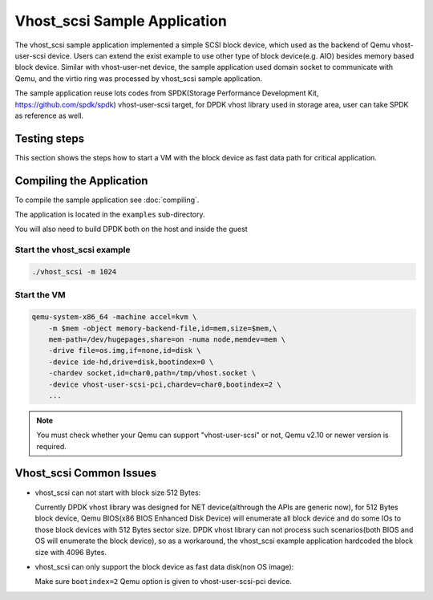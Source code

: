 
..  BSD LICENSE
    Copyright(c) 2010-2017 Intel Corporation. All rights reserved.
    All rights reserved.

    Redistribution and use in source and binary forms, with or without
    modification, are permitted provided that the following conditions
    are met:

    * Redistributions of source code must retain the above copyright
    notice, this list of conditions and the following disclaimer.
    * Redistributions in binary form must reproduce the above copyright
    notice, this list of conditions and the following disclaimer in
    the documentation and/or other materials provided with the
    distribution.
    * Neither the name of Intel Corporation nor the names of its
    contributors may be used to endorse or promote products derived
    from this software without specific prior written permission.

    THIS SOFTWARE IS PROVIDED BY THE COPYRIGHT HOLDERS AND CONTRIBUTORS
    "AS IS" AND ANY EXPRESS OR IMPLIED WARRANTIES, INCLUDING, BUT NOT
    LIMITED TO, THE IMPLIED WARRANTIES OF MERCHANTABILITY AND FITNESS FOR
    A PARTICULAR PURPOSE ARE DISCLAIMED. IN NO EVENT SHALL THE COPYRIGHT
    OWNER OR CONTRIBUTORS BE LIABLE FOR ANY DIRECT, INDIRECT, INCIDENTAL,
    SPECIAL, EXEMPLARY, OR CONSEQUENTIAL DAMAGES (INCLUDING, BUT NOT
    LIMITED TO, PROCUREMENT OF SUBSTITUTE GOODS OR SERVICES; LOSS OF USE,
    DATA, OR PROFITS; OR BUSINESS INTERRUPTION) HOWEVER CAUSED AND ON ANY
    THEORY OF LIABILITY, WHETHER IN CONTRACT, STRICT LIABILITY, OR TORT
    (INCLUDING NEGLIGENCE OR OTHERWISE) ARISING IN ANY WAY OUT OF THE USE
    OF THIS SOFTWARE, EVEN IF ADVISED OF THE POSSIBILITY OF SUCH DAMAGE.


Vhost_scsi Sample Application
=============================

The vhost_scsi sample application implemented a simple SCSI block device,
which used as the  backend of Qemu vhost-user-scsi device. Users can extend
the exist example to use other type of block device(e.g. AIO) besides
memory based block device. Similar with vhost-user-net device, the sample
application used domain socket to communicate with Qemu, and the virtio
ring was processed by vhost_scsi sample application.

The sample application reuse lots codes from SPDK(Storage Performance
Development Kit, https://github.com/spdk/spdk) vhost-user-scsi target,
for DPDK vhost library used in storage area, user can take SPDK as
reference as well.

Testing steps
-------------

This section shows the steps how to start a VM with the block device as
fast data path for critical application.

Compiling the Application
-------------------------

To compile the sample application see :doc:`compiling`.

The application is located in the ``examples`` sub-directory.

You will also need to build DPDK both on the host and inside the guest

Start the vhost_scsi example
~~~~~~~~~~~~~~~~~~~~~~~~~~~~

.. code-block:: console

        ./vhost_scsi -m 1024

.. _vhost_scsi_app_run_vm:

Start the VM
~~~~~~~~~~~~

.. code-block:: console

    qemu-system-x86_64 -machine accel=kvm \
        -m $mem -object memory-backend-file,id=mem,size=$mem,\
        mem-path=/dev/hugepages,share=on -numa node,memdev=mem \
        -drive file=os.img,if=none,id=disk \
        -device ide-hd,drive=disk,bootindex=0 \
        -chardev socket,id=char0,path=/tmp/vhost.socket \
        -device vhost-user-scsi-pci,chardev=char0,bootindex=2 \
        ...

.. note::
    You must check whether your Qemu can support "vhost-user-scsi" or not,
    Qemu v2.10 or newer version is required.

Vhost_scsi Common Issues
------------------------

* vhost_scsi can not start with block size 512 Bytes:

  Currently DPDK vhost library was designed for NET device(althrough the APIs
  are generic now), for 512 Bytes block device, Qemu BIOS(x86 BIOS Enhanced
  Disk Device) will enumerate all block device and do some IOs to those block
  devices with 512 Bytes sector size. DPDK vhost library can not process such
  scenarios(both BIOS and OS will enumerate the block device), so as a
  workaround, the vhost_scsi example application hardcoded the block size
  with 4096 Bytes.

* vhost_scsi can only support the block device as fast data disk(non OS image):

  Make sure ``bootindex=2`` Qemu option is given to vhost-user-scsi-pci device.

